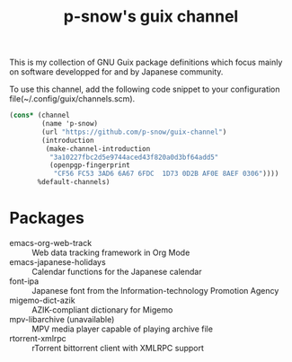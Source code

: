 #+title: p-snow's guix channel

This is my collection of GNU Guix package definitions which focus mainly on software developped for and by Japanese community.

To use this channel, add the following code snippet to your configuration file(~/.config/guix/channels.scm).

#+begin_src scheme
  (cons* (channel
          (name 'p-snow)
          (url "https://github.com/p-snow/guix-channel")
          (introduction
           (make-channel-introduction
            "3a10227fbc2d5e9744aced43f820a0d3bf64add5"
            (openpgp-fingerprint
             "CF56 FC53 3AD6 6A67 6FDC  1D73 0D2B AF0E 8AEF 0306"))))
         %default-channels)
#+end_src

* Packages
- emacs-org-web-track :: Web data tracking framework in Org Mode
- emacs-japanese-holidays :: Calendar functions for the Japanese calendar
- font-ipa :: Japanese font from the Information-technology Promotion Agency
- migemo-dict-azik :: AZIK-compliant dictionary for Migemo
- mpv-libarchive (unavailable) :: MPV media player capable of playing archive file
- rtorrent-xmlrpc :: rTorrent bittorrent client with XMLRPC support
